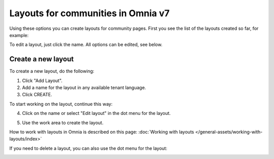 Layouts for communities in Omnia v7
=====================================

Using these options you can create layouts for community pages. First you see the list of the layouts created so far, for example:

.. image:: layout-community-all-v7.png

To edit a layout, just click the name. All options can be edited, see below.

Create a new layout
********************************
To create a new layout, do the following:

1. Click "Add Layout".
2. Add a name for the layout in any available tenant language.
3. Click CREATE.

.. image:: community-click-create-v7.png

To start working on the layout, continue this way:

4. Click on the name or select "Edit layout" in the dot menu for the layout.

.. image:: community-click-create-dotmenu-v7.png

5. Use the work area to create the layout. 

How to work with layouts in Omnia is described on this page: :doc:`Working with layouts </general-assets/working-with-layouts/index>`

If you need to delete a layout, you can also use the dot menu for the layout:

.. image:: community-click-create-dotmenu-delete-v7.png

